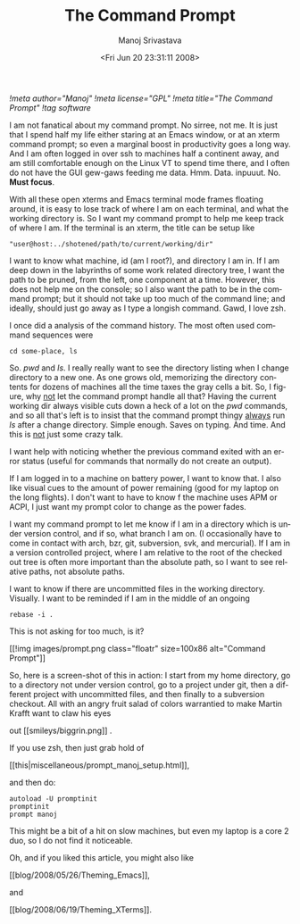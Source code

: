 #+STARTUP: hidestars
#+TITLE:     The Command Prompt
#+AUTHOR:    Manoj Srivastava
#+EMAIL:     srivasta@debian.org
#+DATE:      <Fri Jun 20 23:31:11 2008>
#+LANGUAGE:  en
#+TEXT:      Or theming PS1 
#+OPTIONS:   H:3 num:t toc:nil \n:nil @:t ::t |:t ^:t -:t f:t *:t TeX:t LaTeX:t skip:nil d:nil tags:not-in-toc
#+INFOJS_OPT: view:nil toc:nil ltoc:t mouse:underline buttons:0 path:http://orgmode.org/org-info.js
#+LINK_UP:   http://www.golden-gryphon.com/blog/manoj/
#+LINK_HOME: http://www.golden-gryphon.com/
[[!meta author="Manoj"]]
[[!meta license="GPL"]]
[[!meta title="The Command Prompt"]]
[[!tag software]]



I am not fanatical about my command prompt.  No sirree, not me. It is
just that I spend half my life either staring at an Emacs window, or
at an xterm command prompt; so even a marginal boost in productivity
goes a long way. And I am often logged in over ssh to machines half a
continent away, and am still comfortable enough on the Linux VT to
spend time there, and I often do not have the GUI gew-gaws feeding me
data. Hmm. Data. inpuuut. No. *Must focus*.

With all these open xterms and Emacs terminal mode frames floating
around, it is easy to lose track of where I am on each terminal, and
what the working directory is. So I want my command prompt to help me
keep track of where I am. If the terminal is an xterm, the title can be
setup like
: "user@host:../shotened/path/to/current/working/dir"
I want to know what machine, id (am I root?), and directory I am
in. If I am deep down in the labyrinths of some work related directory
tree, I want the path to be pruned, from the left, one component at a
time. However, this does not help me on the console; so I also want
the path to be in the command prompt; but it should not take up too
much of the command line; and ideally, should just go away as I type a
longish command. Gawd, I love zsh.

I once did a analysis of the command history. The most often used
command sequences were
: cd some-place, ls
So. /pwd/ and /ls/. I really really want to see the directory listing
when I change directory to a new one. As one grows old, memorizing the
directory contents for dozens of machines all the time taxes the gray
cells a bit. So, I figure, why _not_ let the command prompt handle all
that? Having the current working dir always visible cuts down a heck
of a lot on the /pwd/ commands, and so all that's left is to insist
that the command prompt thingy _always_ run /ls/ after a change
directory. Simple enough. Saves on typing. And time. And this is _not_
just some crazy talk.

I want help with noticing whether the previous command exited with an
error status (useful for commands that normally do not create an
output). 

If I am logged in to a machine on battery power, I want to know
that. I also like visual cues to the amount of power remaining (good
for my laptop on the long flights). I don't want to have to know f the
machine uses APM or ACPI, I just want my prompt color to change as
the power fades.

I want my command prompt to let me know if I am in a directory which
is under version control, and if so, what branch I am on. (I
occasionally have to come in contact with arch, bzr, git, subversion,
svk, and mercurial). If I am in a version controlled project, where I
am relative to the root of the checked out tree is often more
important than the absolute path, so I want to see relative paths, not
absolute paths.

I want to know if there are uncommitted files in the working
directory. Visually. I want to be reminded if I am in the middle of an
ongoing
: rebase -i .
This is not asking for too much, is it?

#+BEGIN_HTML
[[!img images/prompt.png class="floatr" size=100x86 alt="Command Prompt"]]
#+END_HTML
So, here is a screen-shot of this in action: I start from my home
directory, go to a directory not under version control, go to a
project under git, then a different project with uncommitted files,
and then finally to a subversion checkout. All with an angry fruit
salad of colors warrantied to make Martin Krafft want to claw his eyes
#+BEGIN_HTML
out  [[smileys/biggrin.png]] .
#+END_HTML
If you use zsh, then just grab hold of  
#+BEGIN_HTML
[[this|miscellaneous/prompt_manoj_setup.html]], 
#+END_HTML
and then do:
: autoload -U promptinit
: promptinit
: prompt manoj
This might be a bit of a hit on slow machines, but even my laptop is a
core 2 duo, so I do not find it noticeable.

Oh, and if you liked this article, you might also like
#+BEGIN_HTML
[[blog/2008/05/26/Theming_Emacs]],
#+END_HTML
and
#+BEGIN_HTML
[[blog/2008/06/19/Theming_XTerms]].
#+END_HTML

